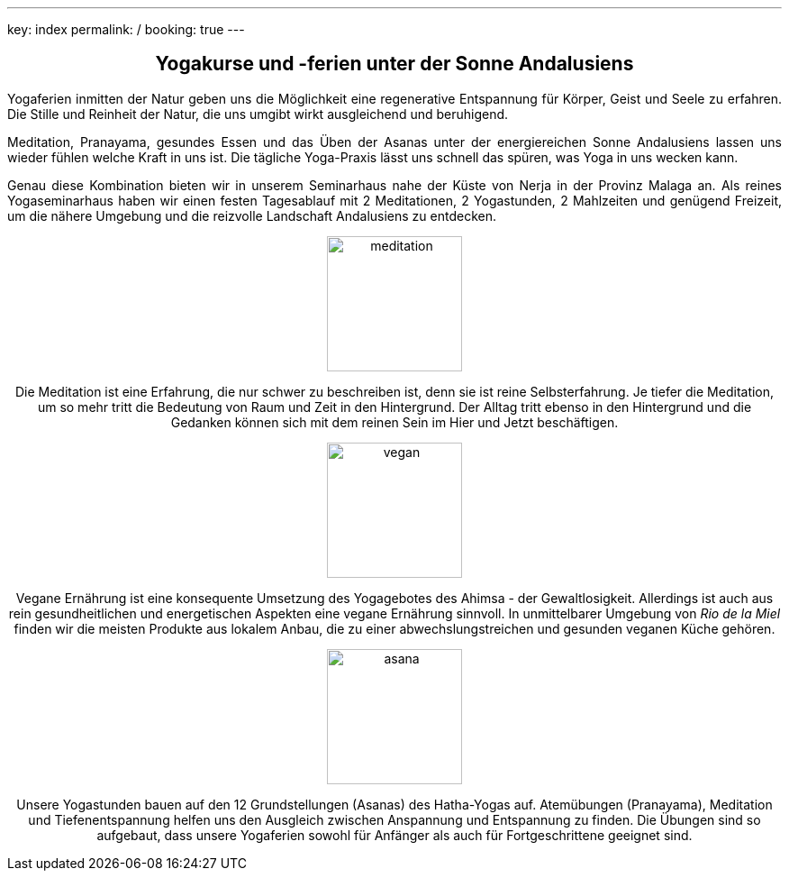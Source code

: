 ---
key: index
permalink: /
booking: true
---
++++
<div class="row" align="center">
++++
== Yogakurse und -ferien unter der Sonne Andalusiens
++++
</div>
++++
++++
<div class="row" align="justify">
++++
Yogaferien inmitten der Natur geben uns die Möglichkeit eine regenerative Entspannung für Körper, Geist und Seele zu erfahren.
Die Stille und Reinheit der Natur, die uns umgibt wirkt ausgleichend und beruhigend.

Meditation, Pranayama, gesundes Essen und das Üben der Asanas unter der energiereichen Sonne Andalusiens lassen uns
wieder fühlen welche Kraft in uns ist. Die tägliche Yoga-Praxis lässt uns schnell das spüren, was Yoga in uns wecken kann.

Genau diese Kombination bieten wir in unserem Seminarhaus nahe der Küste von Nerja in der Provinz Malaga an. Als reines
Yogaseminarhaus haben wir einen festen Tagesablauf mit 2 Meditationen, 2 Yogastunden, 2 Mahlzeiten und genügend Freizeit,
um die nähere Umgebung und die reizvolle Landschaft Andalusiens zu entdecken.

++++
</div>
++++

++++
<div class="row">
<div class="col-md-4" align="center">
++++
image::/images/meditation.jpg[height=150, align=center]
Die Meditation ist eine Erfahrung, die nur schwer zu beschreiben ist, denn sie ist reine Selbsterfahrung. Je tiefer die
Meditation, um so mehr tritt die Bedeutung von Raum und Zeit in den Hintergrund. Der Alltag tritt ebenso in den Hintergrund
und die Gedanken können sich mit dem reinen Sein im Hier und Jetzt beschäftigen.
++++
</div>
++++
++++
<div class="col-md-4" align="center">
++++
image::/images/vegan.jpg[height=150, align=center]
Vegane Ernährung ist eine konsequente Umsetzung des Yogagebotes des Ahimsa - der Gewaltlosigkeit. Allerdings ist auch
aus rein gesundheitlichen und energetischen Aspekten eine vegane Ernährung sinnvoll. In unmittelbarer Umgebung von _Rio de la Miel_
finden wir die meisten Produkte aus lokalem Anbau, die zu einer abwechslungstreichen und gesunden veganen Küche gehören.
++++

</div>
++++

++++
<div class="col-md-4" align="center">
++++
image::/images/asana.png[height=150, align=center]
Unsere Yogastunden bauen auf den 12 Grundstellungen (Asanas) des Hatha-Yogas auf. Atemübungen (Pranayama), Meditation und
Tiefenentspannung helfen uns den Ausgleich zwischen Anspannung und Entspannung zu finden. Die Übungen sind so aufgebaut,
dass unsere Yogaferien sowohl für Anfänger als auch für Fortgeschrittene geeignet sind.
++++
</div>
</div>
++++
